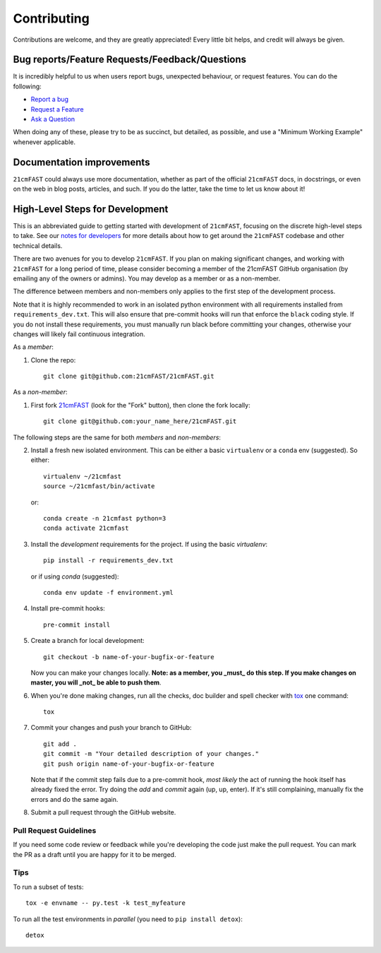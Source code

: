 ============
Contributing
============

Contributions are welcome, and they are greatly appreciated! Every
little bit helps, and credit will always be given.

Bug reports/Feature Requests/Feedback/Questions
===============================================
It is incredibly helpful to us when users report bugs, unexpected behaviour, or request
features. You can do the following:

* `Report a bug <https://github.com/21cmFAST/21cmFAST/issues/new?template=bug_report.md>`_
* `Request a Feature <https://github.com/21cmFAST/21cmFAST/issues/new?template=feature_request.md>`_
* `Ask a Question <https://github.com/21cmFAST/21cmFAST/issues/new?template=question.md>`_

When doing any of these, please try to be as succinct, but detailed, as possible, and use
a "Minimum Working Example" whenever applicable.

Documentation improvements
==========================

``21cmFAST`` could always use more documentation, whether as part of the
official ``21cmFAST`` docs, in docstrings, or even on the web in blog posts,
articles, and such. If you do the latter, take the time to let us know about it!

High-Level Steps for Development
================================

This is an abbreviated guide to getting started with development of ``21cmFAST``,
focusing on the discrete high-level steps to take. See our
`notes for developers <https://21cmfast.readthedocs.org/en/latest/notes_for_developers>`_
for more details about how to get around the ``21cmFAST`` codebase and other
technical details.

There are two avenues for you to develop ``21cmFAST``. If you plan on making significant
changes, and working with ``21cmFAST`` for a long period of time, please consider
becoming a member of the 21cmFAST GitHub organisation (by emailing any of the owners
or admins). You may develop as a member or as a non-member.

The difference between members and non-members only applies to the first step
of the development process.

Note that it is highly recommended to work in an isolated python environment with
all requirements installed from ``requirements_dev.txt``. This will also ensure that
pre-commit hooks will run that enforce the ``black`` coding style. If you do not
install these requirements, you must manually run black before committing your changes,
otherwise your changes will likely fail continuous integration.

As a *member*:

1. Clone the repo::

    git clone git@github.com:21cmFAST/21cmFAST.git

As a *non-member*:

1. First fork `21cmFAST <https://github.com/21cmFAST/21cmFAST>`_
   (look for the "Fork" button), then clone the fork locally::

    git clone git@github.com:your_name_here/21cmFAST.git

The following steps are the same for both *members* and *non-members*:

2. Install a fresh new isolated environment. This can be either a basic ``virtualenv``
   or a ``conda`` env (suggested). So either::

       virtualenv ~/21cmfast
       source ~/21cmfast/bin/activate

   or::

       conda create -n 21cmfast python=3
       conda activate 21cmfast

3. Install the *development* requirements for the project. If using the basic `virtualenv`::

    pip install -r requirements_dev.txt

   or if using `conda` (suggested)::

    conda env update -f environment.yml

4. Install pre-commit hooks::

    pre-commit install

5. Create a branch for local development::

    git checkout -b name-of-your-bugfix-or-feature

   Now you can make your changes locally. **Note: as a member, you _must_ do this step. If you
   make changes on master, you will _not_ be able to push them**.

6. When you're done making changes, run all the checks, doc builder and spell checker
   with `tox <http://tox.readthedocs.io/en/latest/install.html>`_ one command::

    tox

7. Commit your changes and push your branch to GitHub::

    git add .
    git commit -m "Your detailed description of your changes."
    git push origin name-of-your-bugfix-or-feature

   Note that if the commit step fails due to a pre-commit hook, *most likely* the act
   of running the hook itself has already fixed the error. Try doing the `add` and
   `commit` again (up, up, enter). If it's still complaining, manually fix the errors
   and do the same again.

8. Submit a pull request through the GitHub website.

Pull Request Guidelines
-----------------------

If you need some code review or feedback while you're developing the code just make the
pull request. You can mark the PR as a draft until you are happy for it to be merged.

Tips
----

To run a subset of tests::

    tox -e envname -- py.test -k test_myfeature

To run all the test environments in *parallel* (you need to ``pip install detox``)::

    detox
